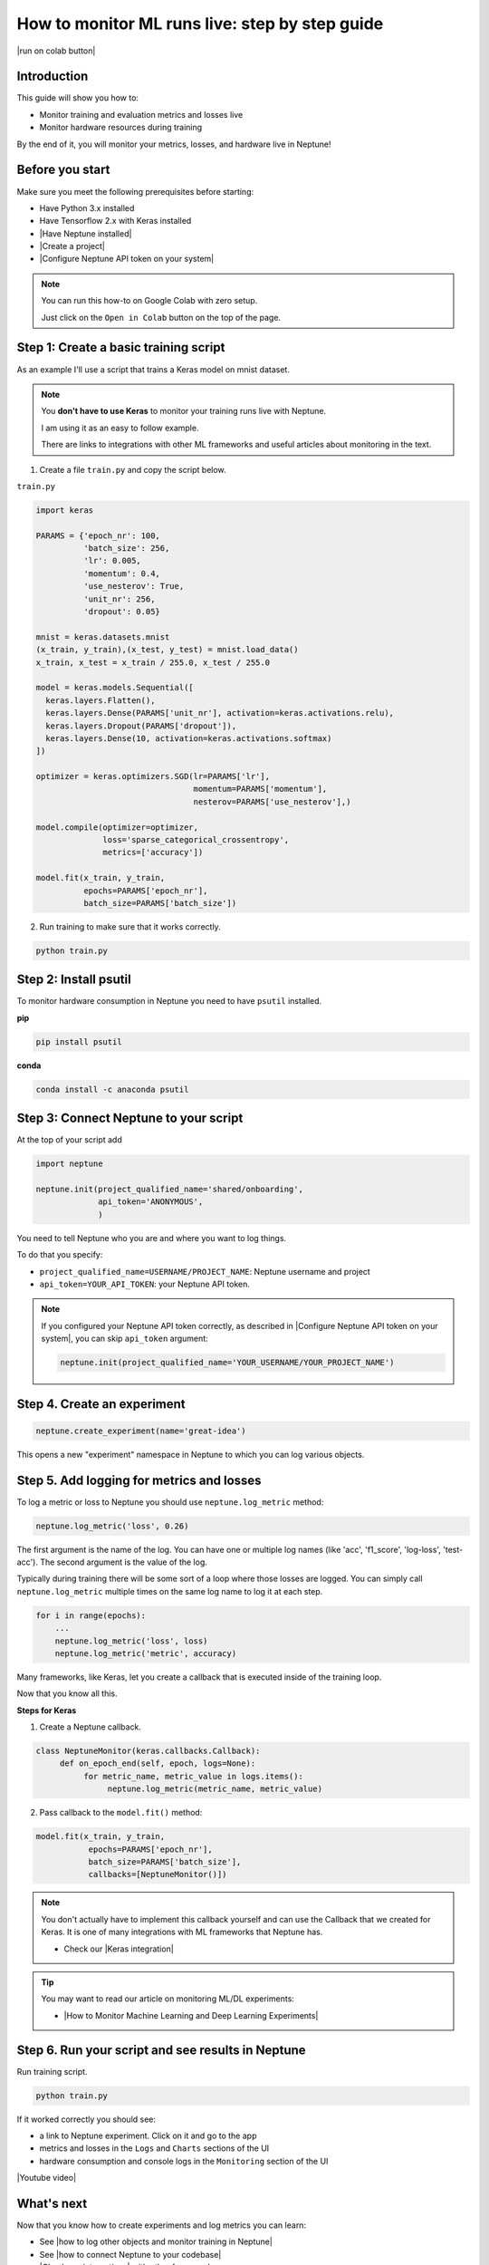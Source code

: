 How to monitor ML runs live: step by step guide
===============================================

|run on colab button|

Introduction
------------

This guide will show you how to:

* Monitor training and evaluation metrics and losses live
* Monitor hardware resources during training

By the end of it, you will monitor your metrics, losses, and hardware live in Neptune!

Before you start
----------------

Make sure you meet the following prerequisites before starting:

- Have Python 3.x installed
- Have Tensorflow 2.x with Keras installed
- |Have Neptune installed|
- |Create a project|
- |Configure Neptune API token on your system|

.. note::

    You can run this how-to on Google Colab with zero setup.

    Just click on the ``Open in Colab`` button on the top of the page.

Step 1: Create a basic training script
--------------------------------------

As an example I'll use a script that trains a Keras model on mnist dataset.

.. note::

    You **don't have to use Keras** to monitor your training runs live with Neptune.

    I am using it as an easy to follow example.

    There are links to integrations with other ML frameworks and useful articles about monitoring in the text.

1. Create a file ``train.py`` and copy the script below.

``train.py``

.. code:: python

    import keras

    PARAMS = {'epoch_nr': 100,
              'batch_size': 256,
              'lr': 0.005,
              'momentum': 0.4,
              'use_nesterov': True,
              'unit_nr': 256,
              'dropout': 0.05}

    mnist = keras.datasets.mnist
    (x_train, y_train),(x_test, y_test) = mnist.load_data()
    x_train, x_test = x_train / 255.0, x_test / 255.0

    model = keras.models.Sequential([
      keras.layers.Flatten(),
      keras.layers.Dense(PARAMS['unit_nr'], activation=keras.activations.relu),
      keras.layers.Dropout(PARAMS['dropout']),
      keras.layers.Dense(10, activation=keras.activations.softmax)
    ])

    optimizer = keras.optimizers.SGD(lr=PARAMS['lr'],
                                     momentum=PARAMS['momentum'],
                                     nesterov=PARAMS['use_nesterov'],)

    model.compile(optimizer=optimizer,
                  loss='sparse_categorical_crossentropy',
                  metrics=['accuracy'])

    model.fit(x_train, y_train,
              epochs=PARAMS['epoch_nr'],
              batch_size=PARAMS['batch_size'])

2. Run training to make sure that it works correctly.

.. code:: bash

   python train.py

Step 2: Install psutil
----------------------

To monitor hardware consumption in Neptune you need to have ``psutil`` installed.

**pip**

.. code:: bash

    pip install psutil

**conda**

.. code:: bash

    conda install -c anaconda psutil

Step 3: Connect Neptune to your script
--------------------------------------

At the top of your script add

.. code:: python

    import neptune

    neptune.init(project_qualified_name='shared/onboarding',
                 api_token='ANONYMOUS',
                 )

You need to tell Neptune who you are and where you want to log things.

To do that you specify:

- ``project_qualified_name=USERNAME/PROJECT_NAME``: Neptune username and project
- ``api_token=YOUR_API_TOKEN``: your Neptune API token.

.. note::

    If you configured your Neptune API token correctly, as described in |Configure Neptune API token on your system|, you can skip ``api_token`` argument:

    .. code:: python

        neptune.init(project_qualified_name='YOUR_USERNAME/YOUR_PROJECT_NAME')

Step 4. Create an experiment
----------------------------

.. code:: python

    neptune.create_experiment(name='great-idea')

This opens a new "experiment" namespace in Neptune to which you can log various objects.

Step 5. Add logging for metrics and losses
------------------------------------------

To log a metric or loss to Neptune you should use ``neptune.log_metric`` method:

.. code:: python

    neptune.log_metric('loss', 0.26)

The first argument is the name of the log. You can have one or multiple log names (like 'acc', 'f1_score', 'log-loss', 'test-acc').
The second argument is the value of the log.

Typically during training there will be some sort of a loop where those losses are logged.
You can simply call ``neptune.log_metric`` multiple times on the same log name to log it at each step.

.. code:: python

    for i in range(epochs):
        ...
        neptune.log_metric('loss', loss)
        neptune.log_metric('metric', accuracy)

Many frameworks, like Keras, let you create a callback that is executed inside of the training loop.

Now that you know all this.

**Steps for Keras**

1. Create a Neptune callback.

.. code:: python

    class NeptuneMonitor(keras.callbacks.Callback):
         def on_epoch_end(self, epoch, logs=None):
              for metric_name, metric_value in logs.items():
                   neptune.log_metric(metric_name, metric_value)

2. Pass callback to the ``model.fit()`` method:

.. code:: python

   model.fit(x_train, y_train,
              epochs=PARAMS['epoch_nr'],
              batch_size=PARAMS['batch_size'],
              callbacks=[NeptuneMonitor()])

.. note::

    You don't actually have to implement this callback yourself and can use the Callback that we created for Keras.
    It is one of many integrations with ML frameworks that Neptune has.

    - Check our |Keras integration|

.. tip::

    You may want to read our article on monitoring ML/DL experiments:

    - |How to Monitor Machine Learning and Deep Learning Experiments|

Step 6. Run your script and see results in Neptune
--------------------------------------------------

Run training script.

.. code:: bash

   python train.py

If it worked correctly you should see:

- a link to Neptune experiment. Click on it and go to the app
- metrics and losses in the ``Logs`` and ``Charts`` sections of the UI
- hardware consumption and console logs in the ``Monitoring`` section of the UI

|Youtube video|

What's next
-----------

Now that you know how to create experiments and log metrics you can learn:

- See |how to log other objects and monitor training in Neptune|
- See |how to connect Neptune to your codebase|
- |Check our integrations| with other frameworks

Full script
-----------

|run on colab button|

.. code:: python

    import keras
    import neptune

    # set project
    neptune.init(api_token='ANONYMOUS',
                 project_qualified_name='shared/onboarding')

    # parameters
    PARAMS = {'epoch_nr': 100,
              'batch_size': 256,
              'lr': 0.005,
              'momentum': 0.4,
              'use_nesterov': True,
              'unit_nr': 256,
              'dropout': 0.05}

    # start experiment
    neptune.create_experiment(name='great-idea')

    class NeptuneMonitor(keras.callbacks.Callback):
         def on_epoch_end(self, logs={}):
              for metric_name, metric_value in logs.items():
                   neptune.log_metric(metric_name, metric_value)

    mnist = keras.datasets.mnist
    (x_train, y_train),(x_test, y_test) = mnist.load_data()
    x_train, x_test = x_train / 255.0, x_test / 255.0

    model = keras.models.Sequential([
      keras.layers.Flatten(),
      keras.layers.Dense(PARAMS['unit_nr'], activation=keras.activations.relu),
      keras.layers.Dropout(PARAMS['dropout']),
      keras.layers.Dense(10, activation=keras.activations.softmax)
    ])

    optimizer = keras.optimizers.SGD(lr=PARAMS['lr'],
                                     momentum=PARAMS['momentum'],
                                     nesterov=PARAMS['use_nesterov'],)

    model.compile(optimizer=optimizer,
                  loss='sparse_categorical_crossentropy',
                  metrics=['accuracy'])

    model.fit(x_train, y_train,
              epochs=PARAMS['epoch_nr'],
              batch_size=PARAMS['batch_size'],
              callbacks=[NeptuneMonitor()])


.. External links

.. |Create a project| raw:: html

    <a href="/workspace-project-and-user-management/projects/create-project.html" target="_blank">Create a project in Neptune</a>

.. |Configure Neptune API token on your system| raw:: html

    <a href="/security-and-privacy/api-tokens/how-to-find-and-set-neptune-api-token.html" target="_blank">Configure Neptune API token on your system</a>

.. |how to log other objects and monitor training in Neptune| raw:: html

    <a href="https://neptune.ai/blog/monitoring-machine-learning-experiments-guide" target="_blank">how to log other objects and monitor training in Neptune</a>

.. |how to connect Neptune to your codebase| raw:: html

    <a href="/getting-started/integrating-neptune-into-your-codebase/step-by-step-connect-neptune.html" target="_blank">how to connect Neptune to your codebase</a>

.. |Have Neptune installed| raw:: html

    <a href="/getting-started/installation/index.html" target="_blank">Have Neptune installed</a>

.. |Check our integrations| raw:: html

    <a href="/integrations/index.html" target="_blank">Check our integrations</a>

.. |Keras integration| raw:: html

    <a href="/integrations/keras.html" target="_blank">Keras integration</a>

.. |How to Monitor Machine Learning and Deep Learning Experiments| raw:: html

    <a href="https://neptune.ai/blog/how-to-monitor-machine-learning-and-deep-learning-experiments" target="_blank">How to Monitor Machine Learning and Deep Learning Experiments</a>

.. |how to install it| raw:: html

    <a href="/getting-started/installation/install_client.html" target="_blank">how to install it</a>

.. |run on colab button| raw:: html

    <a href="https://colab.research.google.com//github/neptune-ai/neptune-colab-examples/blob/master/Monitor-ML-runs-live.ipynb" target="_blank">
        <img width="200" height="200"src="https://colab.research.google.com/assets/colab-badge.svg"></img>
    </a>

.. |YouTube video|  raw:: html

    <iframe width="720" height="420" src="https://www.youtube.com/embed/Hzr8E3vmAQM" frameborder="0" allow="accelerometer; autoplay; encrypted-media; gyroscope; picture-in-picture" allowfullscreen></iframe>
